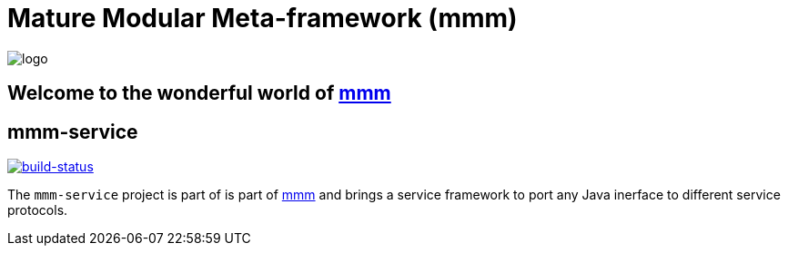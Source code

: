= Mature Modular Meta-framework (mmm)

image:https://raw.github.com/m-m-m/mmm/master/src/site/resources/images/logo.png[logo]

== Welcome to the wonderful world of http://m-m-m.sourceforge.net/index.html[mmm]

== mmm-service

image:https://travis-ci.org/m-m-m/service.svg?branch=master["build-status",link="https://travis-ci.org/m-m-m/service"]

The `mmm-service` project is part of is part of link:../../..#mmm[mmm] and brings a service framework to port any Java inerface to different service protocols.
